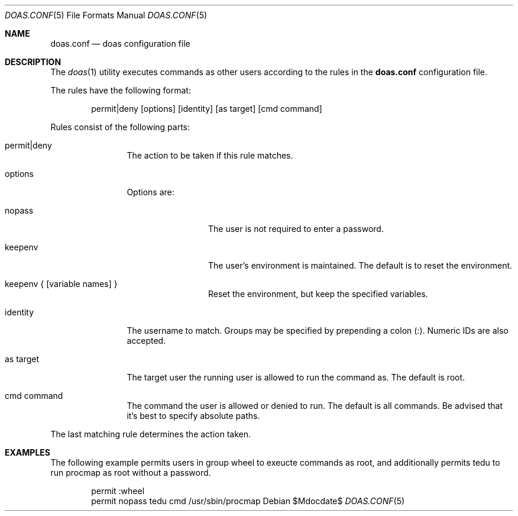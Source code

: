 .\" $OpenBSD$
.\"
.\"Copyright (c) 2015 Ted Unangst <tedu@openbsd.org>
.\"
.\"Permission to use, copy, modify, and distribute this software for any
.\"purpose with or without fee is hereby granted, provided that the above
.\"copyright notice and this permission notice appear in all copies.
.\"
.\"THE SOFTWARE IS PROVIDED "AS IS" AND THE AUTHOR DISCLAIMS ALL WARRANTIES
.\"WITH REGARD TO THIS SOFTWARE INCLUDING ALL IMPLIED WARRANTIES OF
.\"MERCHANTABILITY AND FITNESS. IN NO EVENT SHALL THE AUTHOR BE LIABLE FOR
.\"ANY SPECIAL, DIRECT, INDIRECT, OR CONSEQUENTIAL DAMAGES OR ANY DAMAGES
.\"WHATSOEVER RESULTING FROM LOSS OF USE, DATA OR PROFITS, WHETHER IN AN
.\"ACTION OF CONTRACT, NEGLIGENCE OR OTHER TORTIOUS ACTION, ARISING OUT OF
.\"OR IN CONNECTION WITH THE USE OR PERFORMANCE OF THIS SOFTWARE.
.Dd $Mdocdate$
.Dt DOAS.CONF 5
.Os
.Sh NAME
.Nm doas.conf
.Nd doas configuration file
.Sh DESCRIPTION
The
.Xr doas 1
utility executes commands as other users according to the rules
in the
.Nm
configuration file.
.Pp
The rules have the following format:
.Bd -literal -offset indent
permit|deny [options] [identity] [as target] [cmd command]
.Ed
.Pp
Rules consist of the following parts:
.Bl -tag -width tenletters
.It permit|deny
The action to be taken if this rule matches.
.It options
Options are:
.Bl -tag -width tenletters
.It nopass
The user is not required to enter a password.
.It keepenv
The user's environment is maintained.
The default is to reset the environment.
.It keepenv { [variable names] }
Reset the environment, but keep the specified variables.
.El
.It identity
The username to match.
Groups may be specified by prepending a colon (:).
Numeric IDs are also accepted.
.It as target
The target user the running user is allowed to run the command as.
The default is root.
.It cmd command
The command the user is allowed or denied to run.
The default is all commands.
Be advised that it's best to specify absolute paths.
.El
.Pp
The last matching rule determines the action taken.
.Sh EXAMPLES
The following example permits users in group wheel to exeucte commands as root,
and additionally permits tedu to run procmap as root without a password.
.Bd -literal -offset indent
permit :wheel
permit nopass tedu cmd /usr/sbin/procmap
.Ed
